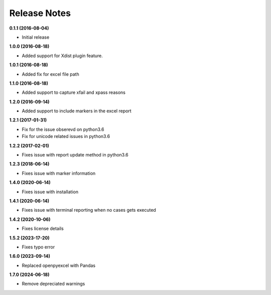 Release Notes
-------------


**0.1.1 (2016-08-04)**

* Initial release

**1.0.0 (2016-08-18)**

* Added support for Xdist plugin feature.


**1.0.1 (2016-08-18)**

* Added fix for excel file path


**1.1.0 (2016-08-18)**

* Added support to capture xfail and xpass reasons

**1.2.0 (2016-09-14)**

* Added support to include markers in the excel report

**1.2.1 (2017-01-31)**

* Fix for the issue obserevd on python3.6
* Fix for unicode related issues in python3.6


**1.2.2 (2017-02-01)**

* Fixes issue with report update method in python3.6


**1.2.3 (2018-06-14)**

* Fixes issue with marker information

**1.4.0 (2020-06-14)**

* Fixes issue with installation

**1.4.1 (2020-06-14)**

* Fixes issue with terminal reporting when no cases gets executed

**1.4.2 (2020-10-06)**

* Fixes license details

**1.5.2 (2023-17-20)**

* Fixes typo error

**1.6.0 (2023-09-14)**

* Replaced openpyexcel with Pandas

**1.7.0 (2024-06-18)**

* Remove depreciated warnings
